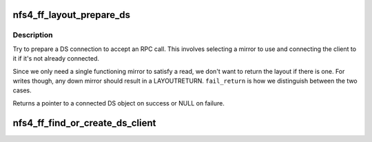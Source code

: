 .. -*- coding: utf-8; mode: rst -*-
.. src-file: fs/nfs/flexfilelayout/flexfilelayoutdev.c

.. _`nfs4_ff_layout_prepare_ds`:

nfs4_ff_layout_prepare_ds
=========================

.. c:function:: struct nfs4_pnfs_ds *nfs4_ff_layout_prepare_ds(struct pnfs_layout_segment *lseg, u32 ds_idx, bool fail_return)

    prepare a DS connection for an RPC call

    :param struct pnfs_layout_segment \*lseg:
        the layout segment we're operating on

    :param u32 ds_idx:
        index of the DS to use

    :param bool fail_return:
        return layout on connect failure?

.. _`nfs4_ff_layout_prepare_ds.description`:

Description
-----------

Try to prepare a DS connection to accept an RPC call. This involves
selecting a mirror to use and connecting the client to it if it's not
already connected.

Since we only need a single functioning mirror to satisfy a read, we don't
want to return the layout if there is one. For writes though, any down
mirror should result in a LAYOUTRETURN. \ ``fail_return``\  is how we distinguish
between the two cases.

Returns a pointer to a connected DS object on success or NULL on failure.

.. _`nfs4_ff_find_or_create_ds_client`:

nfs4_ff_find_or_create_ds_client
================================

.. c:function:: struct rpc_clnt *nfs4_ff_find_or_create_ds_client(struct pnfs_layout_segment *lseg, u32 ds_idx, struct nfs_client *ds_clp, struct inode *inode)

    in the nfs_client cl_ds_clients list.

    :param struct pnfs_layout_segment \*lseg:
        *undescribed*

    :param u32 ds_idx:
        *undescribed*

    :param struct nfs_client \*ds_clp:
        *undescribed*

    :param struct inode \*inode:
        *undescribed*

.. This file was automatic generated / don't edit.

